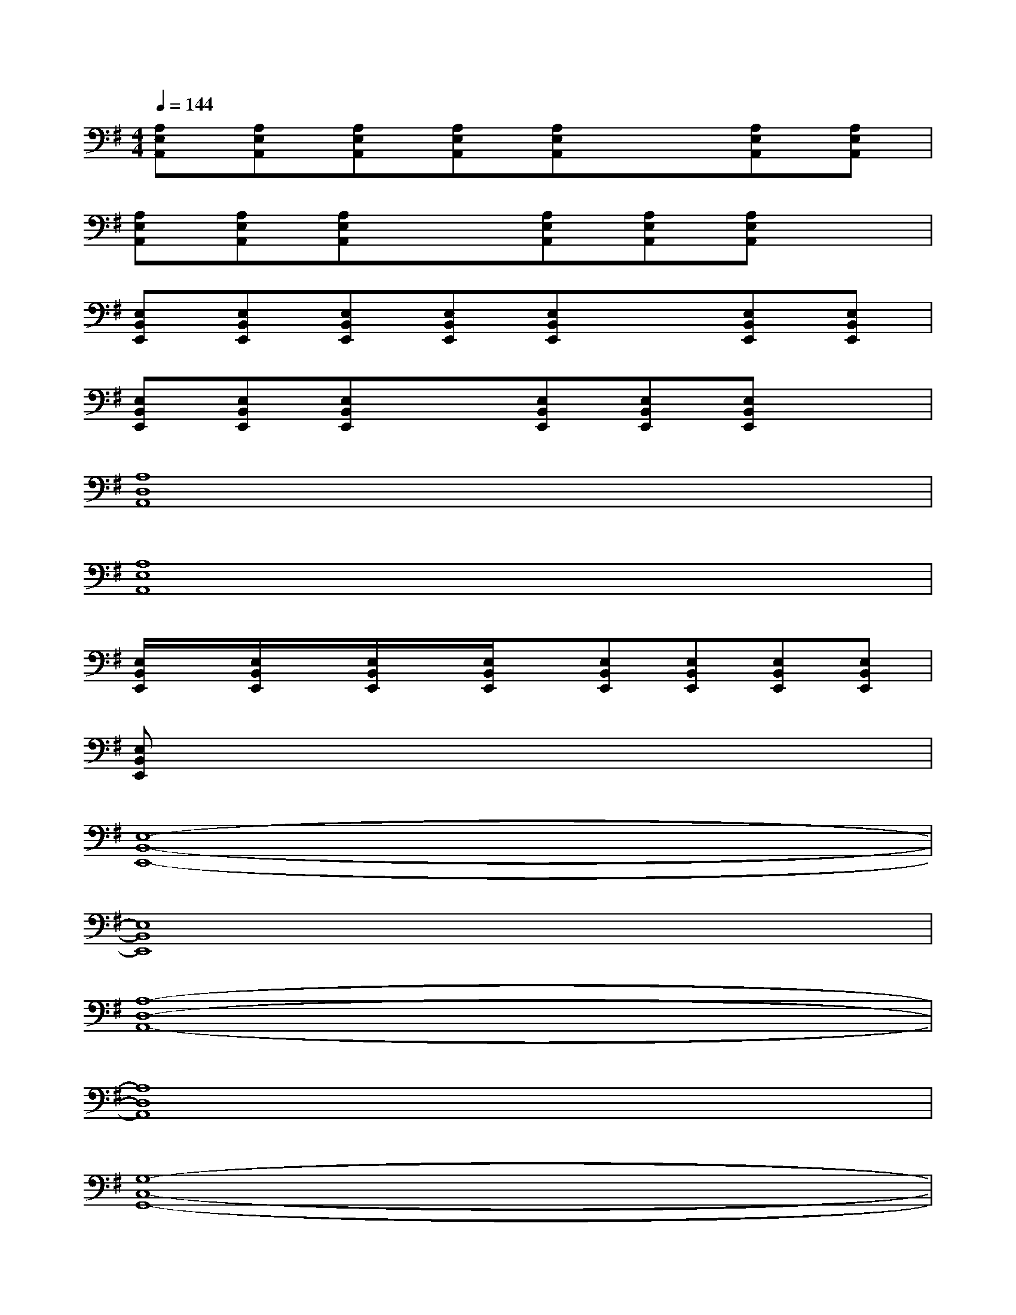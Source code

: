 X:1
T:
M:4/4
L:1/8
Q:1/4=144
K:G%1sharps
V:1
[A,E,A,,][A,E,A,,][A,E,A,,][A,E,A,,][A,E,A,,]x[A,E,A,,][A,E,A,,]|
[A,E,A,,][A,E,A,,][A,E,A,,]x[A,E,A,,][A,E,A,,][A,E,A,,]x|
[E,B,,E,,][E,B,,E,,][E,B,,E,,][E,B,,E,,][E,B,,E,,]x[E,B,,E,,][E,B,,E,,]|
[E,B,,E,,][E,B,,E,,][E,B,,E,,]x[E,B,,E,,][E,B,,E,,][E,B,,E,,]x|
[A,8D,8A,,8]|
[A,8E,8A,,8]|
[E,/2B,,/2E,,/2]x/2[E,/2B,,/2E,,/2]x/2[E,/2B,,/2E,,/2]x/2[E,/2B,,/2E,,/2]x/2[E,B,,E,,][E,B,,E,,][E,B,,E,,][E,B,,E,,]|
[E,B,,E,,]x6x|
[E,8-B,,8-E,,8-]|
[E,8B,,8E,,8]|
[A,8-D,8-A,,8-]|
[A,8D,8A,,8]|
[G,8-C,8-G,,8-]|
[G,8C,8G,,8]|
[A,8-D,8-A,,8-]|
[A,8D,8A,,8]